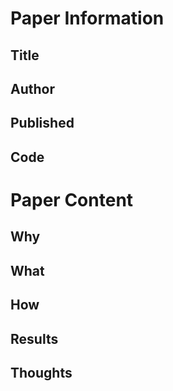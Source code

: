 * Paper Information
** Title
** Author
** Published
** Code
* Paper Content
** Why
** What
** How
** Results
** Thoughts
